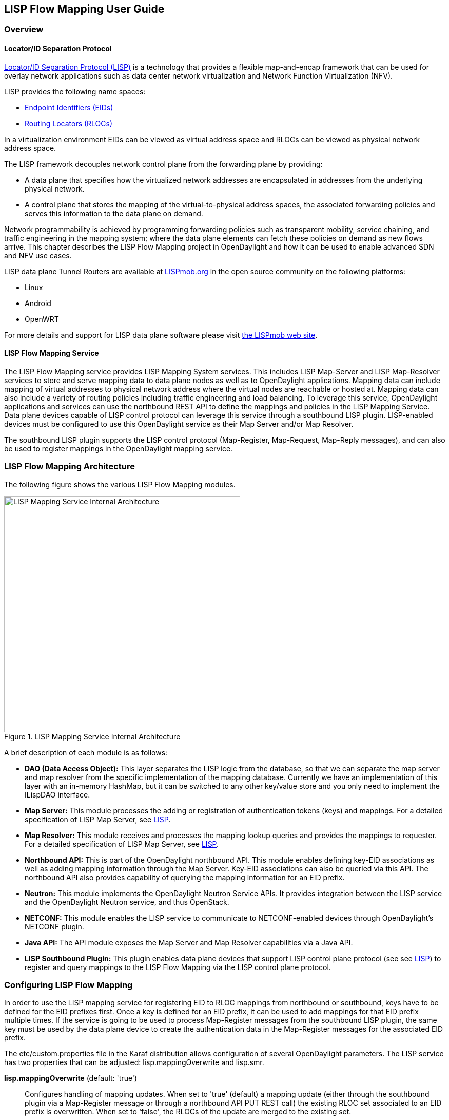 == LISP Flow Mapping User Guide

=== Overview

==== Locator/ID Separation Protocol

http://tools.ietf.org/html/rfc6830[Locator/ID Separation Protocol (LISP)] is a
technology that provides a flexible map-and-encap framework that can be used
for overlay network applications such as data center network virtualization and
Network Function Virtualization (NFV).

LISP provides the following name spaces:

* http://tools.ietf.org/html/rfc6830#page-6[Endpoint Identifiers (EIDs)]
* http://tools.ietf.org/html/rfc6830#section-3[Routing Locators (RLOCs)]

In a virtualization environment EIDs can be viewed as virtual address space and
RLOCs can be viewed as physical network address space.

The LISP framework decouples network control plane from the forwarding plane by
providing:

* A data plane that specifies how the virtualized network addresses are
  encapsulated in addresses from the underlying physical network.
* A control plane that stores the mapping of the virtual-to-physical address
  spaces, the associated forwarding policies and serves this information to
  the data plane on demand.

Network programmability is achieved by programming forwarding policies such as
transparent mobility, service chaining, and traffic engineering in the mapping
system; where the data plane elements can fetch these policies on demand as new
flows arrive. This chapter describes the LISP Flow Mapping project in
OpenDaylight and how it can be used to enable advanced SDN and NFV use cases.

LISP data plane Tunnel Routers are available at
http://LISPmob.org/[LISPmob.org] in the open source community on the following
platforms:

* Linux
* Android
* OpenWRT

For more details and support for LISP data plane software please visit
http://LISPmob.org/[the LISPmob web site].

==== LISP Flow Mapping Service

The LISP Flow Mapping service provides LISP Mapping System services. This
includes LISP  Map-Server and LISP Map-Resolver services to store and serve
mapping data to data plane nodes as well as to OpenDaylight applications.
Mapping data can include mapping of virtual addresses to physical network
address where the virtual nodes are reachable or hosted at. Mapping data can
also include a variety of routing policies including traffic engineering and
load balancing. To leverage this service, OpenDaylight applications and
services can use the northbound REST API to define the mappings and policies in
the LISP Mapping Service. Data plane devices capable of LISP control protocol
can leverage this service through a southbound LISP plugin. LISP-enabled
devices must be configured to use this OpenDaylight service as their Map Server
and/or Map Resolver.

The southbound LISP plugin supports the LISP control protocol (Map-Register,
Map-Request, Map-Reply messages), and can also be used to register mappings in
the OpenDaylight mapping service.

=== LISP Flow Mapping Architecture

The following figure shows the various LISP Flow Mapping modules.

.LISP Mapping Service Internal Architecture

image::lispflow-technical-arch-overview-helium.jpg["LISP Mapping Service Internal Architecture", width=460]

A brief description of each module is as follows:

* *DAO (Data Access Object):* This layer separates the LISP logic from the
  database, so that we can separate the map server and map resolver from the
  specific implementation of the mapping database. Currently we have an
  implementation of this layer with an in-memory HashMap, but it can be switched
  to any other key/value store and you only need to implement the ILispDAO
  interface.

* *Map Server:* This module processes the adding or registration of
  authentication tokens (keys) and mappings. For a detailed specification of
  LISP Map Server, see http://tools.ietf.org/search/rfc6830[LISP].
* *Map Resolver:* This module receives and processes the mapping lookup queries
  and provides the mappings to requester. For a detailed specification of LISP
  Map Server, see http://tools.ietf.org/search/rfc6830[LISP].
* *Northbound API:* This is part of the OpenDaylight northbound API. This
  module enables defining key-EID associations as well as adding mapping
  information through the Map Server. Key-EID associations can also be queried
  via this API. The northbound API also provides capability of querying the
  mapping information for an EID prefix.
* *Neutron:* This module implements the OpenDaylight Neutron Service APIs. It
  provides integration between the LISP service and the OpenDaylight Neutron
  service, and thus OpenStack.
* *NETCONF:* This module enables the LISP service to communicate to
  NETCONF-enabled devices through OpenDaylight's NETCONF plugin.
* *Java API:* The API module exposes the Map Server and Map Resolver
  capabilities via a Java API.
* *LISP Southbound Plugin:* This plugin enables data plane devices that support
  LISP control plane protocol (see  see http://tools.ietf.org/search/rfc6830[LISP])
  to register and query mappings to the
  LISP Flow Mapping via the LISP control plane protocol.


=== Configuring LISP Flow Mapping

In order to use the LISP mapping service for registering EID to RLOC mappings
from northbound or southbound, keys have to be defined for the EID prefixes first. Once a key
is defined for an EID prefix, it can be used to add mappings for that EID
prefix multiple times. If the service is going to be used to process Map-Register
messages from the southbound LISP plugin, the same key must be used by
the data plane device to create the authentication data in the Map-Register
messages for the associated EID prefix.

The +etc/custom.properties+ file in the Karaf distribution allows configuration
of several OpenDaylight parameters.  The LISP service has two properties that
can be adjusted: +lisp.mappingOverwrite+ and +lisp.smr+.

*lisp.mappingOverwrite* (default: 'true')::
    Configures handling of mapping updates.  When set to 'true' (default) a
    mapping update (either through the southbound plugin via a Map-Register
    message or through a northbound API PUT REST call) the existing RLOC set
    associated to an EID prefix is overwritten.  When set to 'false', the RLOCs
    of the update are merged to the existing set.

*lisp.smr* (default: 'false')::
    Enables/disables the
    http://tools.ietf.org/html/rfc6830#section-6.6.2[Solicit-Map-Request (SMR)]
    functionality.  SMR is a method to notify changes in an EID-to-RLOC mapping
    to "subscribers".  The LISP service considers all Map-Request's source RLOC
    as a subscriber to the requested EID prefix, and will send an SMR control
    message to that RLOC if the mapping changes.

*lisp.elpPolicy (default: 'default')::
    Configures how to build a Map-Reply southbound message from a mapping
    containing an Explicit Locator Path (ELP) RLOC.  It is used for
    compatibility with dataplane devices that don't understand the ELP LCAF
    format.  The 'default' setting doesn't alter the mapping, returning all
    RLOCs unmodified.  The 'both' setting adds a new RLOC to the mapping, with
    a lower priority than the ELP, that is the next hop in the service chain.
    To determine the next hop, it searches the source RLOC of the Map-Request
    in the ELP, and chooses the next hop, if it exists, otherwise it chooses
    the first hop.  The 'replace' setting adds a new RLOC using the same
    algorithm as the 'both' setting, but using the origin priority of the ELP
    RLOC, which is removed from the mapping.

=== Tutorials

This section provides a tutorial demonstrating various features in this service.

==== Creating a LISP overlay

This section provides instructions to set up a LISP network of three nodes (one
"client" node and two "server" nodes) using LISPmob as data plane LISP nodes
and the LISP Flow Mapping project from OpenDaylight as the LISP programmable
mapping system for the LISP network.

===== Overview

The steps shown below will demonstrate setting up a LISP network between a
client and two servers, then performing a failover between the two "server"
nodes.

===== Prerequisites

* *OpenDaylight Lithium*
* *The Postman Chrome App*: the most convenient way to follow along this
  tutorial is to use the
  https://chrome.google.com/webstore/detail/postman/fhbjgbiflinjbdggehcddcbncdddomop?hl=en[Postman
  Chrome App] to edit and send the requests. The project git repository hosts
  a collection of the requests that are used in this tutorial in the
  +resources/tutorial/Lithium_Tutorial.json.postman_collection+ file. You can
  import this file to Postman by clicking 'Import' at the top, choosing
  'Download from link' and then entering the following URL:
  +https://git.opendaylight.org/gerrit/gitweb?p=lispflowmapping.git;a=blob_plain;f=resources/tutorial/Lithium_Tutorial.json.postman_collection;hb=refs/heads/stable/lithium+.
  Alternatively, you can save the file on your machine, or if you have the
  repository checked out, you can import from there. You will need to create a
  new Postman Environment and define some variables within: +controllerHost+
  set to the hostname or IP address of the machine running the ODL instance,
  and +restconfPort+ to 8181, if you didn't modify the default controller
  settings.
* *LISPmob version 0.5.x*  At the time of this writing this version has not
  been reelased yet, but it is available in the 'experimental' branch in the
  project's https://github.com/LISPmob/lispmob/tree/experimental[Git
  repository].  The README.md lists the dependencies needed to build it from
  source.
* *A virtualization platform*

===== Target Environment

The three LISP data plane nodes and the LISP mapping system are assumed to be
running in Linux virtual machines, which have the +eth0+ interface in NAT mode
to allow outside internet access and +eth1+ connected to a host-only network,
with the following IP addresses (please adjust configuration files, JSON
examples, etc. accordingly if you're using another addressing scheme):

.Nodes in the tutorial
[align="right",options="header"]
|===
| Node            |  Node Type     | IP Address
| *controller*    |  OpenDaylight  | 192.168.16.11
| *client*        |  LISPmob       | 192.168.16.30
| *server1*       |  LISPmob       | 192.168.16.31
| *server2*       |  LISPmob       | 192.168.16.32
| *service-node*  |  LISPmob       | 192.168.16.33
|===

NOTE: While the tutorial uses LISPmob as the data plane, it could be any
      LISP-enabled hardware or software router (commercial/open source).

===== Instructions

The below steps use the command line tool cURL to talk to the LISP Flow
Mapping RPC REST API. This is so that you can see the actual request URLs and
body content on the page.

 . Install and run OpenDaylight Lithium release on the controller VM. Please
   follow the general OpenDaylight Lithium Installation Guide for this step.
   Once the OpenDaylight controller is running install the
   'odl-openflowplugin-all' feature from the Karaf CLI:

 feature:install odl-lispflowmapping-all
+
It takes quite a while to load and initialize all features and their
dependencies. It's worth running the command +log:tail+ in the Karaf console
to see when the log output is winding down, and continue with the tutorial
after that.

 . Install LISPmob on the *client*, *server1*, *server2*, and *service-node*
   VMs following the installation instructions
   https://github.com/LISPmob/lispmob#software-prerequisites[from the LISPmob
   README file].

 . Configure the LISPmob installations from the previous step. Starting from
   the +lispd.conf.example+ file in the distribution, set the EID in each
   +lispd.conf+ file from the IP address space selected for your virtual/LISP
   network. In this tutorial the EID of the *client* is set to 1.1.1.1/32, and
   that of *server1* and *server2* to 2.2.2.2/32.

 . Set the RLOC interface to +eth1+ in each +lispd.conf+ file. LISP will
   determine the RLOC (IP address of the corresponding VM) based on this
   interface.

 . Set the Map-Resolver address to the IP address of the *controller*, and on
   the *client* the Map-Server too. On *server1* and *server2* set the
   Map-Server to something else, so that it doesn't interfere with the
   mappings on the controller, since we're going to program them manually.

 . Modify the "key" parameter in each +lispd.conf+ file to a key/password of
   your choice ('password' in this tutorial).
+
NOTE: The +resources/tutorial+ directory in the 'stable/lithium' branch of the
      project git repository has the files used in the tutorial
      https://git.opendaylight.org/gerrit/gitweb?p=lispflowmapping.git;a=tree;f=resources/tutorial;hb=refs/heads/stable/lithium[checked
      in], so you can just copy the files to +/root/lispd.conf+ on the
      respective VMs. You will also find the JSON files referenced below in
      the same directory.
+
 . Define a key and EID prefix association in OpenDaylight using the RPC REST
   API for the *client* EID (1.1.1.1/32) to allow registration from the
   southbound. Since the mappings for the server EID will be configured from
   the REST API, no such association is necessary. Run the below command on
   the *controller* (or any machine that can reach *controller*, by replacing
   'localhost' with the IP address of *controller*).

 curl -u "admin":"admin" -H "Content-type: application/json" -X POST \
     http://localhost:8181/restconf/operations/lfm-mapping-database:add-key \
     --data @add-key.json

+
where the content of the 'add-key.json' file is the following:
+
[source,json]
----
{
    "input": {
        "LispAddressContainer": {
            "Ipv4Address": {
                "afi": 1,
                "Ipv4Address": "1.1.1.1"
            }
        },
        "mask-length": 32,
        "key-type": 1,
        "authkey": "password"
   }
}
----

 . Verify that the key is added properly by requesting the following URL:

 curl -u "admin":"admin" -H "Content-type: application/json" -X POST \
     http://localhost:8181/restconf/operations/lfm-mapping-database:get-key \
     --data @get1.json

+
where the content of the 'get1.json' file can be derived from the
'add-key.json' file by removing the 'key-type' and 'authkey' fields.  The
output the above invocation should look like this:

 {"output":{"authkey":"password"}}

 . Run the +lispd+ LISPmob daemon on all VMs:

 lispd -f /root/lispd.conf

 . The *client* LISPmob node should now register its EID-to-RLOC mapping in
   OpenDaylight. To verify you can lookup the corresponding EIDs via the REST
   API

 curl -u "admin":"admin" -H "Content-type: application/json" -X POST \
     http://localhost:8181/restconf/operations/lfm-mapping-database:get-mapping \
     --data @get1.json

+
An alternative way for retrieving mappings from ODL using the southbound
interface is using the https://github.com/davidmeyer/lig[+lig+] open source
tool.

 . Register the EID-to-RLOC mapping of the server EID 2.2.2.2/32 to the
   controller, pointing to *server1* and *server2* with a higher priority for
   *server1*

 curl -u "admin":"admin" -H "Content-type: application/json" -X POST \
     http://localhost:8181/restconf/operations/lfm-mapping-database:add-mapping \
     --data @mapping.json
+
where the 'mapping.json' file looks like this:
+
[source,json]
----
{
    "input": {
        "recordTtl": 1440,
        "maskLength": 32,
        "authoritative": true,
        "LispAddressContainer": {
            "Ipv4Address": {
                "afi": 1,
                "Ipv4Address": "2.2.2.2"
            }
        },
        "LocatorRecord": [
            {
                "name": "server1",
                "priority": 1,
                "weight": 1,
                "multicastPriority": 255,
                "multicastWeight": 0,
                "localLocator": true,
                "rlocProbed": false,
                "routed": false,
                "LispAddressContainer": {
                    "Ipv4Address": {
                        "afi": 1,
                        "Ipv4Address": "192.168.16.31"
                    }
                }
            },
            {
                "name": "server2",
                "priority": 2,
                "weight": 1,
                "multicastPriority": 255,
                "multicastWeight": 0,
                "localLocator": true,
                "rlocProbed": false,
                "routed": false,
                "LispAddressContainer": {
                    "Ipv4Address": {
                        "afi": 1,
                        "Ipv4Address": "192.168.16.32"
                    }
                }
            }
        ]
    }
}
----
+
Here the priority of the second RLOC (192.168.16.32 - *server2*) is 2, a higher
numeric value than the priority of 192.168.16.31, which is 1. This policy is
saying that *server1* is preferred to *server2* for reaching EID 2.2.2.2/32.
Note that lower priority value has higher preference in LISP.

 . Verify the correct registration of the 2.2.2.2/32 EID:

 curl -u "admin":"admin" -H "Content-type: application/json" -X POST \
     http://localhost:8181/restconf/operations/lfm-mapping-database:get-mapping \
     --data @get2.json

+
where 'get2.json' can be derived from 'get1.json' by changing the content of
the 'Ipv4Address' field from '1.1.1.1' to '2.2.2.2'.

 . Now the LISP network is up. To verify, log into the *client* VM and ping the server EID:

 ping 2.2.2.2

 . Let's test fail-over now. Suppose you had a service on *server1* which
   became unavailable, but *server1* itself is still reachable. LISP will not
   automatically fail over, even if the mapping for 2.2.2.2/32 has two
   locators, since both locators are still reachable and uses the one with the
   higher priority (lowest priority value). To force a failover, we need to
   set the priority of *server2* to a lower value. Using the file mapping.json
   above, swap the priority values between the two locators (lines 15 and 31
   in 'mapping.json') and repeat the request from step 11.  You can also
   repeat step 12 to see if the mapping is correctly registered.  If you leave
   the ping on, and monitor the traffic using wireshark, you can see that the
   ping traffic to 2.2.2.2 will be diverted from the *server1* RLOC to the
   *server2* RLOC.
+
With the default OpenDaylight configuration the failover should be near
instantaneous (we observed 3 lost pings in the worst case), because of the
LISP http://tools.ietf.org/html/rfc6830#section-6.6.2[Solicit-Map-Request
(SMR) mechanism] that can ask a LISP data plane element to update its mapping
for a certain EID (enabled by default). It is controlled by the +lisp.smr+
variable in +etc/custom.porperties+. When enabled, any mapping change from the
RPC interface will trigger an SMR packet to all data plane elements that have
requested the mapping in the last 15 minutes. If disabled, ITRs keep their
mappings until the TTL specified in the Map-Reply expires.

 . To add a service chain into the path from the client to the server, we can
   use an Explicit Locator Path, specifying the *service-node* as the first
   hop and *server1* (or *server2*) as the second hop. The following will
   achieve that:

 curl -u "admin":"admin" -H "Content-type: application/json" -X POST \
     http://localhost:8181/restconf/operations/lfm-mapping-database:add-mapping \
     --data @elp.json
+
where the 'elp.json' file is as follows:
+
[source,json]
----
{
    "input": {
        "recordTtl": 1440,
        "maskLength": 32,
        "authoritative": true,
        "LispAddressContainer": {
            "Ipv4Address": {
                "afi": 1,
                "Ipv4Address": "2.2.2.2"
            }
        },
        "LocatorRecord": [
            {
                "name": "ELP",
                "priority": 1,
                "weight": 1,
                "multicastPriority": 255,
                "multicastWeight": 0,
                "localLocator": true,
                "rlocProbed": false,
                "routed": false,
                "LispAddressContainer": {
                    "LcafTrafficEngineeringAddr": {
                        "afi": 16387,
                        "lcafType": 10,
                        "Hops": [
                            {
                                "name": "service-node",
                                "lookup": false,
                                "RLOCProbe": false,
                                "strict": true,
                                "hop": {
                                    "Ipv4Address": {
                                        "afi": 1,
                                        "Ipv4Address": "192.168.16.33"
                                    }
                                }
                            },
                            {
                                "name": "server1",
                                "lookup": false,
                                "RLOCProbe": false,
                                "strict": true,
                                "hop": {
                                    "Ipv4Address": {
                                        "afi": 1,
                                        "Ipv4Address": "192.168.16.31"
                                    }
                                }
                            }
                        ]
                    }
                }
            }
        ]
    }
}
----
+
After the mapping for 2.2.2.2/32 is updated with the above, the ICMP traffic
from *client* to *server1* will flow through the *service-node*. You can
confirm this in the LISPmob logs, or by sniffing the traffic on either the
*service-node* or *server1*. Note that service chains are unidirectional, so
unless another ELP mapping is added for the return traffic, packets will go
from *server1* to *client* directly.

 . Suppose the *service-node* is actually a firewall, and traffic is diverted
   there to support access control lists (ACLs). In this tutorial that can be
   emulated by using +iptables+ firewall rules in the *service-node* VM. To
   deny traffic on the service chain defined above, the following rule can be
   added:

 iptables -A OUTPUT --dst 192.168.16.31 -j DROP

+
The ping from the *client* should now have stopped.
+
In this case the ACL is done on the destination RLOC. There is an effort underway in the LISPmob
community to allow filtering on EIDs, which is the more logical place to apply
ACLs.

 . To delete the rule and restore connectivity on the service chain, delete
   the ACL by issuing the following command:

 iptables -D OUTPUT --dst 192.168.16.31 -j DROP

+
which should restore connectivity.

=== LISP Flow Mapping Support

For support the lispflowmapping project can be reached by emailing the
developer mailing list: lispflowmapping-dev@lists.opendaylight.org or on the
#opendaylight-lispflowmapping IRC channel on irc.freenode.net.

Additional information is also available on the https://wiki.opendaylight.org/view/OpenDaylight_Lisp_Flow_Mapping:Main[Lisp Flow Mapping wiki]


